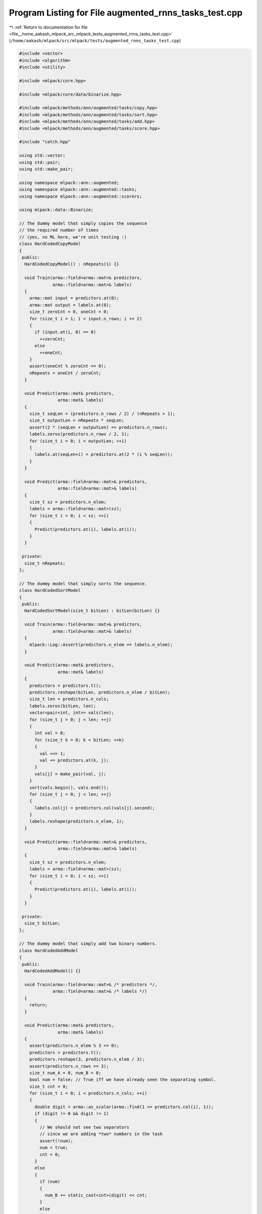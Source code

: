 
.. _program_listing_file__home_aakash_mlpack_src_mlpack_tests_augmented_rnns_tasks_test.cpp:

Program Listing for File augmented_rnns_tasks_test.cpp
======================================================

|exhale_lsh| :ref:`Return to documentation for file <file__home_aakash_mlpack_src_mlpack_tests_augmented_rnns_tasks_test.cpp>` (``/home/aakash/mlpack/src/mlpack/tests/augmented_rnns_tasks_test.cpp``)

.. |exhale_lsh| unicode:: U+021B0 .. UPWARDS ARROW WITH TIP LEFTWARDS

.. code-block:: cpp

   
   #include <vector>
   #include <algorithm>
   #include <utility>
   
   #include <mlpack/core.hpp>
   
   #include <mlpack/core/data/binarize.hpp>
   
   #include <mlpack/methods/ann/augmented/tasks/copy.hpp>
   #include <mlpack/methods/ann/augmented/tasks/sort.hpp>
   #include <mlpack/methods/ann/augmented/tasks/add.hpp>
   #include <mlpack/methods/ann/augmented/tasks/score.hpp>
   
   #include "catch.hpp"
   
   using std::vector;
   using std::pair;
   using std::make_pair;
   
   using namespace mlpack::ann::augmented;
   using namespace mlpack::ann::augmented::tasks;
   using namespace mlpack::ann::augmented::scorers;
   
   using mlpack::data::Binarize;
   
   // The dummy model that simply copies the sequence
   // the required number of times
   // (yes, no ML here, we're unit testing :)
   class HardCodedCopyModel
   {
    public:
     HardCodedCopyModel() : nRepeats(1) {}
   
     void Train(arma::field<arma::mat>& predictors,
                arma::field<arma::mat>& labels)
     {
       arma::mat input = predictors.at(0);
       arma::mat output = labels.at(0);
       size_t zeroCnt = 0, oneCnt = 0;
       for (size_t i = 1; i < input.n_rows; i += 2)
       {
         if (input.at(i, 0) == 0)
           ++zeroCnt;
         else
           ++oneCnt;
       }
       assert(oneCnt % zeroCnt == 0);
       nRepeats = oneCnt / zeroCnt;
     }
   
     void Predict(arma::mat& predictors,
                  arma::mat& labels)
     {
       size_t seqLen = (predictors.n_rows / 2) / (nRepeats + 1);
       size_t outputLen = nRepeats * seqLen;
       assert(2 * (seqLen + outputLen) == predictors.n_rows);
       labels.zeros(predictors.n_rows / 2, 1);
       for (size_t i = 0; i < outputLen; ++i)
       {
         labels.at(seqLen+i) = predictors.at(2 * (i % seqLen));
       }
     }
   
     void Predict(arma::field<arma::mat>& predictors,
                  arma::field<arma::mat>& labels)
     {
       size_t sz = predictors.n_elem;
       labels = arma::field<arma::mat>(sz);
       for (size_t i = 0; i < sz; ++i)
       {
         Predict(predictors.at(i), labels.at(i));
       }
     }
   
    private:
     size_t nRepeats;
   };
   
   // The dummy model that simply sorts the sequence.
   class HardCodedSortModel
   {
    public:
     HardCodedSortModel(size_t bitLen) : bitLen(bitLen) {}
   
     void Train(arma::field<arma::mat>& predictors,
                arma::field<arma::mat>& labels)
     {
       mlpack::Log::Assert(predictors.n_elem == labels.n_elem);
     }
   
     void Predict(arma::mat& predictors,
                  arma::mat& labels)
     {
       predictors = predictors.t();
       predictors.reshape(bitLen, predictors.n_elem / bitLen);
       size_t len = predictors.n_cols;
       labels.zeros(bitLen, len);
       vector<pair<int, int>> vals(len);
       for (size_t j = 0; j < len; ++j)
       {
         int val = 0;
         for (size_t k = 0; k < bitLen; ++k)
         {
           val <<= 1;
           val += predictors.at(k, j);
         }
         vals[j] = make_pair(val, j);
       }
       sort(vals.begin(), vals.end());
       for (size_t j = 0; j < len; ++j)
       {
         labels.col(j) = predictors.col(vals[j].second);
       }
       labels.reshape(predictors.n_elem, 1);
     }
   
     void Predict(arma::field<arma::mat>& predictors,
                  arma::field<arma::mat>& labels)
     {
       size_t sz = predictors.n_elem;
       labels = arma::field<arma::mat>(sz);
       for (size_t i = 0; i < sz; ++i)
       {
         Predict(predictors.at(i), labels.at(i));
       }
     }
   
    private:
     size_t bitLen;
   };
   
   // The dummy model that simply add two binary numbers.
   class HardCodedAddModel
   {
    public:
     HardCodedAddModel() {}
   
     void Train(arma::field<arma::mat>& /* predictors */,
                arma::field<arma::mat>& /* labels */)
     {
       return;
     }
   
     void Predict(arma::mat& predictors,
                  arma::mat& labels)
     {
       assert(predictors.n_elem % 3 == 0);
       predictors = predictors.t();
       predictors.reshape(3, predictors.n_elem / 3);
       assert(predictors.n_rows == 3);
       size_t num_A = 0, num_B = 0;
       bool num = false; // True iff we have already seen the separating symbol.
       size_t cnt = 0;
       for (size_t i = 0; i < predictors.n_cols; ++i)
       {
         double digit = arma::as_scalar(arma::find(1 == predictors.col(i), 1));
         if (digit != 0 && digit != 1)
         {
           // We should not see two separators
           // since we are adding *two* numbers in the task
           assert(!num);
           num = true;
           cnt = 0;
         }
         else
         {
           if (num)
           {
             num_B += static_cast<int>(digit) << cnt;
           }
           else
           {
             num_A += static_cast<int>(digit) << cnt;
           }
           ++cnt;
         }
       }
       int total = num_A + num_B;
       vector<int> binary_seq;
       while (total > 0)
       {
         binary_seq.push_back(total & 1);
         total >>= 1;
       }
       if (binary_seq.empty())
       {
         assert(num_A + num_B == 0);
         binary_seq.push_back(0);
       }
       size_t totLen = binary_seq.size();
       labels = arma::zeros(3, totLen);
       for (size_t j = 0; j < totLen; ++j)
       {
         labels.at(binary_seq[j], j) = 1;
       }
       labels.reshape(predictors.n_elem, 1);
     }
   
     void Predict(
         arma::field<arma::mat>& predictors,
         arma::field<arma::mat>& labels)
     {
       size_t sz = predictors.n_elem;
       labels = arma::field<arma::mat>(sz);
       for (size_t i = 0; i < sz; ++i)
       {
         Predict(predictors.at(i), labels.at(i));
       }
     }
   };
   
   
   // Test of CopyTask instance generator.
   // The data from generator is fed to the dummy hard-coded model above
   // that should be able to solve the task perfectly.
   TEST_CASE("CopyTaskTest", "[AugmentedRNNsTasks]")
   {
     // Check the setup on various lengths...
     for (size_t maxLen = 2; maxLen <= 16; ++maxLen)
     {
       // .. and various numbers of repetitions.
       for (size_t nRepeats = 1; nRepeats <= 10; ++nRepeats)
       {
         CopyTask task(maxLen, nRepeats);
         arma::field<arma::mat> trainPredictor, trainResponse;
         task.Generate(trainPredictor, trainResponse, 8);
         arma::field<arma::mat> testPredictor, testResponse;
         task.Generate(testPredictor, testResponse, 8);
         HardCodedCopyModel model;
         model.Train(trainPredictor, trainResponse);
         arma::field<arma::mat> predResponse;
         model.Predict(testPredictor, predResponse);
         // A single failure is a failure.
         REQUIRE(SequencePrecision<arma::mat>(testResponse, predResponse) >= 0.99);
       }
     }
   }
   
   // Test of SortTask instance generator.
   // The data from generator is fed to the dummy hard-coded model above
   // that should be able to solve the task perfectly.
   TEST_CASE("SortTaskTest", "[AugmentedRNNsTasks]")
   {
     size_t bitLen = 5;
     for (size_t maxLen = 2; maxLen <= 16; ++maxLen)
     {
       SortTask task(maxLen, bitLen);
       arma::field<arma::mat> trainPredictor, trainResponse;
       task.Generate(trainPredictor, trainResponse, 8);
       arma::field<arma::mat> testPredictor, testResponse;
       task.Generate(testPredictor, testResponse, 8);
       HardCodedSortModel model(bitLen);
       model.Train(trainPredictor, trainResponse);
       arma::field<arma::mat> predResponse;
       model.Predict(testPredictor, predResponse);
       // A single failure is a failure.
       REQUIRE(SequencePrecision<arma::mat>(testResponse, predResponse) >= 0.99);
     }
   }
   
   // Test of AddTask instance generator.
   // The data from generator is fed to the dummy hard-coded model above
   // that should be able to solve the task perfectly.
   TEST_CASE("AddTaskTest", "[AugmentedRNNsTasks]")
   {
     for (size_t bitLen = 2; bitLen <= 16; ++bitLen)
     {
       AddTask task(bitLen);
       arma::field<arma::mat> trainPredictor, trainResponse;
       task.Generate(trainPredictor, trainResponse, 8);
       arma::field<arma::mat> testPredictor, testResponse;
       task.Generate(testPredictor, testResponse, 8);
       HardCodedAddModel model;
       model.Train(trainPredictor, trainResponse);
       arma::field<arma::mat> predResponse;
       model.Predict(testPredictor, predResponse);
       // A single failure is a failure.
       REQUIRE(SequencePrecision<arma::mat>(testResponse, predResponse) >= 0.99);
     }
   }

